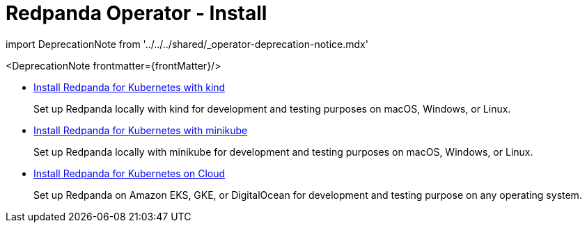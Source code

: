 = Redpanda Operator - Install
:description: Install Redpanda for Kubernetes on kind, minikube, or Cloud.
:linkRoot: ../../../
:pagination_next:
:pagination_prev:

import DeprecationNote from '../../../shared/_operator-deprecation-notice.mdx'

<DeprecationNote frontmatter=\{frontMatter}/>

* xref:redpanda-operator:kubernetes-qs-local-access.adoc[Install Redpanda for Kubernetes with kind]
+
Set up Redpanda locally with kind for development and testing purposes on macOS, Windows, or Linux.

* xref:redpanda-operator:kubernetes-qs-minikube.adoc[Install Redpanda for Kubernetes with minikube]
+
Set up Redpanda locally with minikube for development and testing purposes on macOS, Windows, or Linux.

* xref:redpanda-operator:kubernetes-qs-cloud.adoc[Install Redpanda for Kubernetes on Cloud]
+
Set up Redpanda on Amazon EKS, GKE, or DigitalOcean for development and testing purpose on any operating system.
